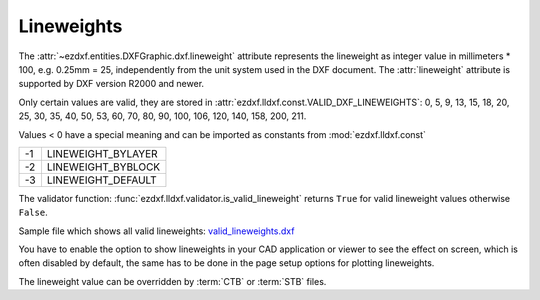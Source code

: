 .. _lineweights:

Lineweights
===========

The :attr:`~ezdxf.entities.DXFGraphic.dxf.lineweight` attribute represents the
lineweight as integer value in millimeters * 100, e.g. 0.25mm = 25,
independently from the unit system used in the DXF document.
The :attr:`lineweight` attribute is supported by DXF version R2000 and newer.

Only certain values are valid, they are stored in
:attr:`ezdxf.lldxf.const.VALID_DXF_LINEWEIGHTS`: 0, 5, 9, 13, 15, 18, 20, 25,
30, 35, 40, 50, 53, 60, 70, 80, 90, 100, 106, 120, 140, 158, 200, 211.

Values < 0 have a special meaning and can be imported as constants from
:mod:`ezdxf.lldxf.const`

=== ==================
-1  LINEWEIGHT_BYLAYER
-2  LINEWEIGHT_BYBLOCK
-3  LINEWEIGHT_DEFAULT
=== ==================

The validator function: :func:`ezdxf.lldxf.validator.is_valid_lineweight`
returns ``True`` for valid lineweight values otherwise ``False``.

Sample file which shows all valid lineweights: `valid_lineweights.dxf`_

You have to enable the option to show lineweights in your CAD application or
viewer to see the effect on screen, which is often disabled by default, the same
has to be done in the page setup options for plotting lineweights.

.. image:: ../gfx/valid_lineweights.png


The lineweight value can be overridden by :term:`CTB` or :term:`STB` files.

.. _`valid_lineweights.dxf`: https://raw.githubusercontent.com/mozman/ezdxf/master/examples_dxf/valid_lineweights.dxf